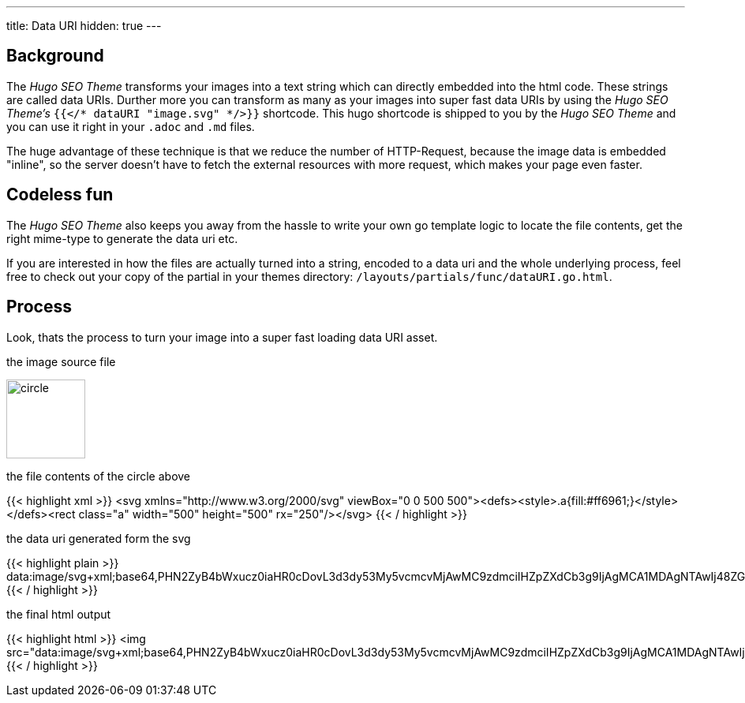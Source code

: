 ---
title: Data URI
hidden: true
---

:toc:

== Background
The _Hugo SEO Theme_ transforms your images into a text string which can directly embedded into the html code. These strings are called data URIs. Durther more you can transform as many as your images into super fast data URIs by using the _Hugo SEO Theme's_ `{{</* dataURI "image.svg" */>}}` shortcode. This hugo shortcode is shipped to you by the _Hugo SEO Theme_ and you can use it right in your `.adoc` and `.md` files.

The huge advantage of these technique is that we reduce the number of HTTP-Request, because the image data is embedded "inline", so the server doesn't have to fetch the external resources with more request, which makes your page even faster.

== Codeless fun
The _Hugo SEO Theme_ also keeps you away from the hassle to write your own go template logic to locate the file contents, get the right mime-type to generate the data uri etc.

If you are interested in how the files are actually turned into a string, encoded to a data uri and the whole underlying process, feel free to check out your copy of the partial in your themes directory: `/layouts/partials/func/dataURI.go.html`.

== Process
Look, thats the process to turn your image into a super fast loading data URI asset.

.the image source file
image:{{< dataURI favicon_circle.svg >}}[circle, width=100px]

.the file contents of the circle above
{{< highlight xml >}}
<svg xmlns="http://www.w3.org/2000/svg" viewBox="0 0 500 500"><defs><style>.a{fill:#ff6961;}</style></defs><rect class="a" width="500" height="500" rx="250"/></svg>
{{< / highlight >}}

.the data uri generated form the svg
{{< highlight plain >}}
data:image/svg+xml;base64,PHN2ZyB4bWxucz0iaHR0cDovL3d3dy53My5vcmcvMjAwMC9zdmciIHZpZXdCb3g9IjAgMCA1MDAgNTAwIj48ZGVmcz48c3R5bGU+LmF7ZmlsbDojZmY2OTYxO308L3N0eWxlPjwvZGVmcz48cmVjdCBjbGFzcz0iYSIgd2lkdGg9IjUwMCIgaGVpZ2h0PSI1MDAiIHJ4PSIyNTAiLz48L3N2Zz4=
{{< / highlight >}}

.the final html output
{{< highlight html >}}
<img src="data:image/svg+xml;base64,PHN2ZyB4bWxucz0iaHR0cDovL3d3dy53My5vcmcvMjAwMC9zdmciIHZpZXdCb3g9IjAgMCA1MDAgNTAwIj48ZGVmcz48c3R5bGU+LmF7ZmlsbDojZmY2OTYxO308L3N0eWxlPjwvZGVmcz48cmVjdCBjbGFzcz0iYSIgd2lkdGg9IjUwMCIgaGVpZ2h0PSI1MDAiIHJ4PSIyNTAiLz48L3N2Zz4K">
{{< / highlight >}}

